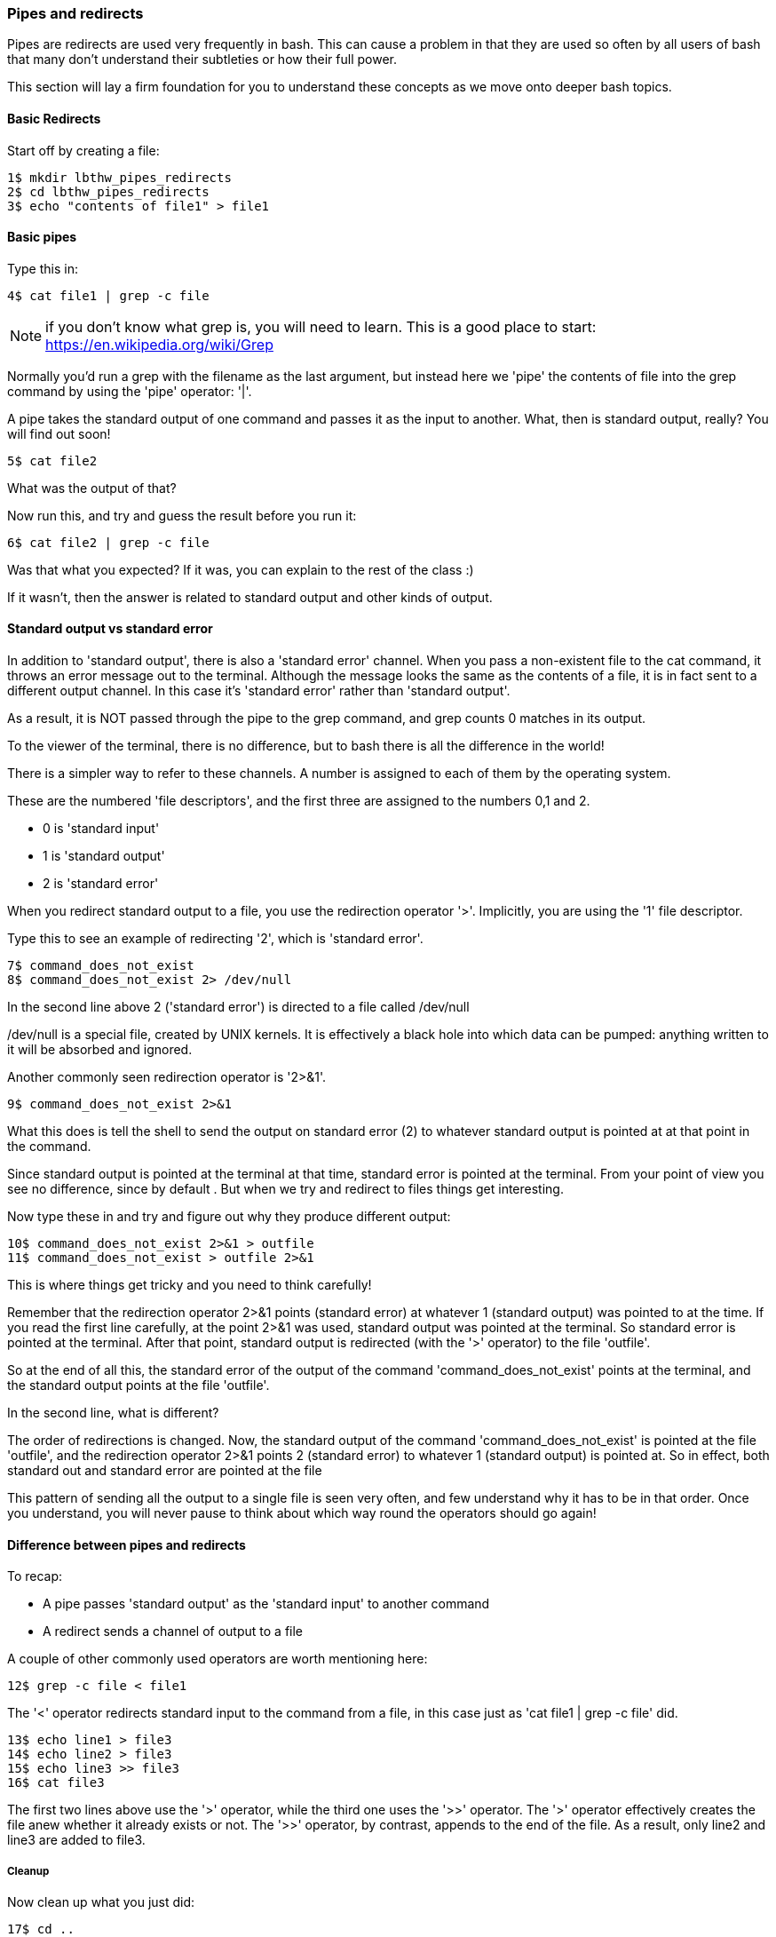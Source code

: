 === Pipes and redirects

Pipes are redirects are used very frequently in bash. This can cause a problem
in that they are used so often by all users of bash that many don't understand
their subtleties or how their full power.

This section will lay a firm foundation for you to understand these concepts
as we move onto deeper bash topics.

==== Basic Redirects

Start off by creating a file:

----
1$ mkdir lbthw_pipes_redirects
2$ cd lbthw_pipes_redirects
3$ echo "contents of file1" > file1
----

==== Basic pipes

Type this in:

----
4$ cat file1 | grep -c file
----

NOTE: if you don't know what grep is, you will need to learn. This is a good
place to start: https://en.wikipedia.org/wiki/Grep

Normally you'd run a grep with the filename as the last argument, but instead
here we 'pipe' the contents of file into the grep command by using the 'pipe'
operator: '|'.

A pipe takes the standard output of one command and passes it as the input
to another. What, then is standard output, really? You will find out soon!

----
5$ cat file2
----

What was the output of that?

Now run this, and try and guess the result before you run it:

----
6$ cat file2 | grep -c file
----

Was that what you expected? If it was, you can explain to the rest of the class
:)

If it wasn't, then the answer is related to standard output and other kinds of
output.

==== Standard output vs standard error

In addition to 'standard output', there is also a 'standard error' channel. When
you pass a non-existent file to the cat command, it throws an error message out
to the terminal. Although the message looks the same as the contents of a file,
it is in fact sent to a different output channel. In this case it's 'standard
error' rather than 'standard output'.

As a result, it is NOT passed through the pipe to the grep command, and grep
counts 0 matches in its output.

To the viewer of the terminal, there is no difference, but to bash there is
all the difference in the world!

There is a simpler way to refer to these channels. A number is assigned to each
of them by the operating system.

These are the numbered 'file descriptors', and the first three are assigned to
the numbers 0,1 and 2.

- 0 is 'standard input'
- 1 is 'standard output'
- 2 is 'standard error'

When you redirect standard output to a file, you use the redirection operator
'>'. Implicitly, you are using the '1' file descriptor.

Type this to see an example of redirecting '2', which is 'standard error'.

----
7$ command_does_not_exist
8$ command_does_not_exist 2> /dev/null
----

In the second line above 2 ('standard error') is directed to a file called
/dev/null

/dev/null is a special file, created by UNIX kernels. It is effectively a 
black hole into which data can be pumped: anything written to it will be
absorbed and ignored.

Another commonly seen redirection operator is '2>&1'.

----
9$ command_does_not_exist 2>&1
----

What this does is tell the shell to send the output on standard error (2) to
whatever standard output is pointed at at that point in the command.

Since standard output is pointed at the terminal at that time, standard error
is pointed at the terminal. From your point of view you see no difference,
since by default . But when we try and redirect to files things get interesting.

Now type these in and try and figure out why they produce different output:

----
10$ command_does_not_exist 2>&1 > outfile
11$ command_does_not_exist > outfile 2>&1
----

This is where things get tricky and you need to think carefully!

Remember that the redirection operator 2>&1 points (standard error) at whatever
1 (standard output) was pointed to at the time. If you read the first line
carefully, at the point 2>&1 was used, standard output was pointed at the terminal.
So standard error is pointed at the terminal. After that point, standard output
is redirected (with the '>' operator) to the file 'outfile'.

So at the end of all this, the standard error of the output of the command
'command_does_not_exist' points at the terminal, and the standard output points
at the file 'outfile'.

In the second line, what is different?

The order of redirections is changed. Now, the standard output of the command
'command_does_not_exist' is pointed at the file 'outfile', and the redirection
operator 2>&1 points 2 (standard error) to whatever 1 (standard output) is
pointed at. So in effect, both standard out and standard error are pointed at 
the file 

This pattern of sending all the output to a single file is seen very often, and
few understand why it has to be in that order. Once you understand, you will
never pause to think about which way round the operators should go again!

//http://sc.tamu.edu/help/general/unix/redirection.html

==== Difference between pipes and redirects

To recap:

- A pipe passes 'standard output' as the 'standard input' to another command
- A redirect sends a channel of output to a file

A couple of other commonly used operators are worth mentioning here:

----
12$ grep -c file < file1
----

The '<' operator redirects standard input to the command from a file, in this
case just as 'cat file1 | grep -c file' did.

----
13$ echo line1 > file3
14$ echo line2 > file3
15$ echo line3 >> file3
16$ cat file3
----

The first two lines above use the '>' operator, while the third one uses
the '>>' operator. The '>' operator effectively creates the file anew whether it
already exists or not. The '>>' operator, by contrast, appends to the end of the
file. As a result, only line2 and line3 are added to file3.


===== Cleanup

Now clean up what you just did:

----
17$ cd ..
18$ rm -rf lbthw_pipes_redirects
----


==== What you learned

- TODO

==== What Next?                                                                                                                                             
                                                                                                                                                            
TODO

==== Exercises

1) TODO
